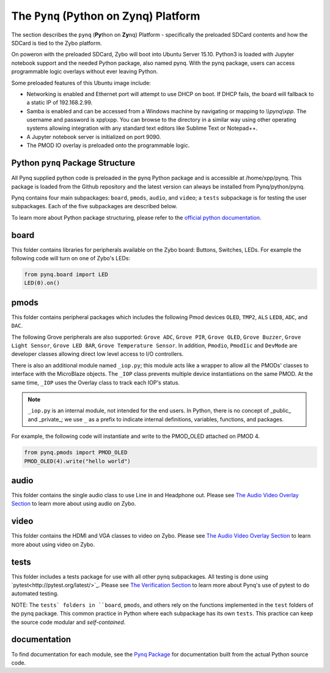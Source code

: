The ``Pynq`` (Python on Zynq) Platform
==============================================

The section describes the ``pynq`` (**Py**\thon on **Zy**\nq) Platform - specifically the preloaded SDCard contents and how the SDCard is tied to the Zybo platform. 

On poweron with the preloaded SDCard, Zybo will boot into Ubuntu Server 15.10.  Python3 is loaded with Jupyter notebook support and the needed Python package, also named pynq.  With the pynq package, users can access programmable logic overlays without ever leaving Python.   

Some preloaded features of this Ubuntu image include:

* Networking is enabled and Ethernet port will attempt to use DHCP on boot.  If DHCP fails, the board will fallback to a static IP of 192.168.2.99.
* Samba is enabled and can be accessed from a Windows machine by navigating or mapping to *\\\\pynq\\xpp*.  The username and password is xpp\\xpp.  You can browse to the directory in a similar way using other operating systems allowing integration with any standard text editors like Sublime Text or Notepad++.
* A Jupyter notebook server is initialized on port 9090.
* The PMOD IO overlay is preloaded onto the programmable logic.






Python ``pynq`` Package Structure
---------------------------------
All Pynq supplied python code is preloaded in the pynq Python package and is accessible at /home/xpp/pynq.  This package is loaded from the Github repository and the latest version can always be installed from Pynq/python/pynq.

Pynq contains four main subpackages: ``board``, ``pmods``, ``audio``, and ``video``; a ``tests`` subpackage is for testing the user subpackages.  Each of the five subpackages are described below.

To learn more about Python package structuring, please refer to the `official python documentation <https://docs.python.org/3.5/tutorial/modules.html#packages>`_.



board
-----
This folder contains libraries for peripherals available on the Zybo board: Buttons, Switches, LEDs.  For example the following code will turn on one of Zybo's LEDs:

.. code-block:: python

   from pynq.board import LED
   LED(0).on()


pmods
-----
This folder contains peripheral packages which includes the following Pmod devices ``OLED``, ``TMP2``, ``ALS`` ``LED8``, ``ADC``, and ``DAC``.  

The following Grove peripherals are also supported: ``Grove ADC``, ``Grove PIR``, ``Grove OLED``, ``Grove Buzzer``, ``Grove Light Sensor``, ``Grove LED BAR``, ``Grove Temperature Sensor``. In addition, ``Pmodio``, ``PmodIic`` and ``DevMode`` are developer classes allowing direct low level access to I/O controllers.

There is also an additional module named ``_iop.py``; this module acts like a wrapper to allow all the PMODs' classes to interface with the MicroBlaze objects.  The ``_IOP`` class prevents multiple device instantiations on the same PMOD. At the same time, ``_IOP`` uses the Overlay class to track each IOP's status. 

.. note:: ``_iop.py`` is an internal module, not intended for the end users. In Python, there is no concept of _public_ and _private_; we use ``_`` as a prefix to indicate internal definitions, variables, functions, and packages.


For example, the following code will instantiate and write to the PMOD_OLED attached on PMOD 4.

.. code-block:: python

   from pynq.pmods import PMOD_OLED 
   PMOD_OLED(4).write("hello world")

audio
-----

This folder contains the single audio class to use Line in and Headphone out.  Please see `The Audio Video Overlay Section <7_audio_video_overlay_pp.html>`_ to learn more about using audio on Zybo.


video
-----

This folder contains the HDMI and VGA classes to video on Zybo.  Please see `The Audio Video Overlay Section <7_audio_video_overlay_pp.html>`_ to learn more about using video on Zybo.


tests
-----

This folder includes a tests package for use with all other pynq subpackages.  All testing is done using `pytest<http://pytest.org/latest/>`_.  Please see `The Verification Section <11_verification.html>`_ to learn more about Pynq's use of pytest to do automated testing.

NOTE: The ``tests` folders in ``board``, ``pmods``, and others rely on the functions implemented in the ``test`` folders of the pynq package. This common practice in Python where each subpackage has its own ``tests``.  This practice can keep the source code modular and *self-contained*.

documentation
-----------------------------
To find documentation for each module, see the `Pynq Package <modules.html>`_ for documentation built from the actual Python source code.

